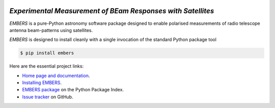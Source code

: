 .. image:: https://raw.githubusercontent.com/amanchokshi/EMBERS/master/docs/_static/imgs/embers.gif
    :width: 100%
    :align: center
    :target: https://embers.readthedocs.io/
    :alt: EMBERS logo

*Experimental Measurement of BEam Responses with Satellites*
============================================================
*EMBERS* is a pure-Python astronomy software package designed to enable polarised measurements of radio telescope antenna beam-patterns using satellites.

*EMBERS* is designed to install cleanly with a single invocation of the standard Python package tool

.. code-block:: console

    $ pip install embers

Here are the essential project links:

* `Home page and documentation
  <https://embers.readthedocs.io/en/latest/>`_.

* `Installing EMBERS
  <https://embers.readthedocs.io/en/latest/installation.html>`_.

* `EMBERS package <https://pypi.org/project/embers/>`_
  on the Python Package Index.

* `Issue tracker
  <https://github.com/amanchokshi/EMBERS/issues>`_
  on GitHub.

